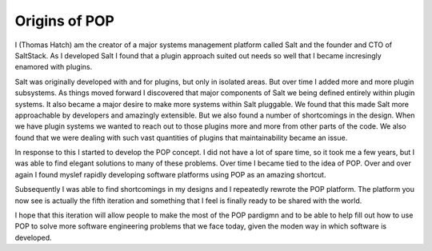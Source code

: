 ==============
Origins of POP
==============

I (Thomas Hatch) am the creator of a major systems management platform called Salt and
the founder and CTO of SaltStack. As I developed Salt I found that a plugin approach
suited out needs so well that I became incresingly enamored with plugins.

Salt was originally developed with and for plugins, but only in isolated areas. But
over time I added more and more plugin subsystems. As things moved forward I discovered
that major components of Salt we being defined entirely within plugin systems. It
also became a major desire to make more systems within Salt pluggable. We found that
this made Salt more approachable by developers and amazingly extensible. But we also
found a number of shortcomings in the design. When we have plugin systems we wanted
to reach out to those plugins more and more from other parts of the code. We also
found that we were dealing with such vast quantities of plugins that maintainability
became an issue.

In response to this I started to develop the POP concept. I did not have a lot of spare
time, so it took me a few years, but I was able to find elegant solutions to many
of these problems. Over time I became tied to the idea of POP. Over and over again I found
myslef rapidly developing software platforms using POP as an amazing shortcut.

Subsequently I was able to find shortcomings in my designs and I repeatedly rewrote
the POP platform. The platform you now see is actually the fifth iteration and something
that I feel is finally ready to be shared with the world.

I hope that this iteration will allow people to make the most of the POP pardigmn and
to be able to help fill out how to use POP to solve more software engineering problems
that we face today, given the moden way in which software is developed.